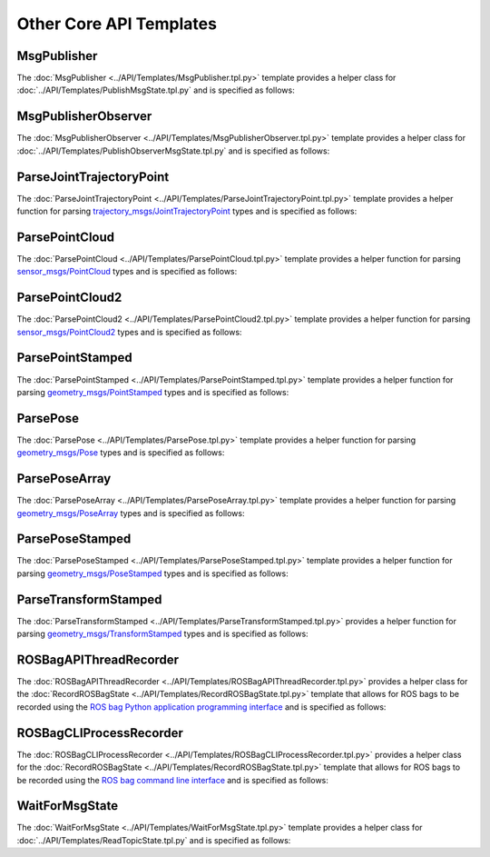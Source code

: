 ************************
Other Core API Templates
************************

MsgPublisher
====================

The :doc:`MsgPublisher <../API/Templates/MsgPublisher.tpl.py>` template provides a helper class for :doc:`../API/Templates/PublishMsgState.tpl.py`  and is specified as follows:

.. program-output:: ../scripts/help MsgPublisher -n

MsgPublisherObserver
====================

The :doc:`MsgPublisherObserver <../API/Templates/MsgPublisherObserver.tpl.py>` template provides a helper class for :doc:`../API/Templates/PublishObserverMsgState.tpl.py`  and is specified as follows:

.. program-output:: ../scripts/help MsgPublisherObserver -n

ParseJointTrajectoryPoint
=========================

The :doc:`ParseJointTrajectoryPoint <../API/Templates/ParseJointTrajectoryPoint.tpl.py>` template provides a helper function for parsing `trajectory_msgs/JointTrajectoryPoint <https://docs.ros.org/api/trajectory_msgs/html/msg/JointTrajectoryPoint.html>`_ types and is specified as follows:

.. program-output:: ../scripts/help ParseJointTrajectoryPoint -n

ParsePointCloud
===============

The :doc:`ParsePointCloud <../API/Templates/ParsePointCloud.tpl.py>` template provides a helper function for parsing `sensor_msgs/PointCloud <https://docs.ros.org/api/sensor_msgs/html/msg/PointCloud.html>`_ types and is specified as follows:

.. program-output:: ../scripts/help ParsePointCloud -n

ParsePointCloud2
================

The :doc:`ParsePointCloud2 <../API/Templates/ParsePointCloud2.tpl.py>` template provides a helper function for parsing `sensor_msgs/PointCloud2 <https://docs.ros.org/api/sensor_msgs/html/msg/PointCloud2.html>`_ types and is specified as follows:

.. program-output:: ../scripts/help ParsePointCloud2 -n

ParsePointStamped
=================

The :doc:`ParsePointStamped <../API/Templates/ParsePointStamped.tpl.py>` template provides a helper function for parsing `geometry_msgs/PointStamped <https://docs.ros.org/api/geometry_msgs/html/msg/PointStamped.html>`_ types and is specified as follows:

.. program-output:: ../scripts/help ParsePointStamped -n

ParsePose 
=========

The :doc:`ParsePose <../API/Templates/ParsePose.tpl.py>` template provides a helper function for parsing `geometry_msgs/Pose <https://docs.ros.org/api/geometry_msgs/html/msg/Pose.html>`_ types and is specified as follows:

.. program-output:: ../scripts/help ParsePose -n

ParsePoseArray
==============

The :doc:`ParsePoseArray <../API/Templates/ParsePoseArray.tpl.py>` template provides a helper function for parsing `geometry_msgs/PoseArray <https://docs.ros.org/api/geometry_msgs/html/msg/PoseArray.html>`_ types and is specified as follows:

.. program-output:: ../scripts/help ParsePoseArray -n

ParsePoseStamped
================

The :doc:`ParsePoseStamped <../API/Templates/ParsePoseStamped.tpl.py>` template provides a helper function for parsing `geometry_msgs/PoseStamped <https://docs.ros.org/api/geometry_msgs/html/msg/PoseStamped.html>`_ types and is specified as follows:

.. program-output:: ../scripts/help ParsePoseStamped -n

ParseTransformStamped
=====================

The :doc:`ParseTransformStamped <../API/Templates/ParseTransformStamped.tpl.py>` provides a helper function for parsing `geometry_msgs/TransformStamped <https://docs.ros.org/api/geometry_msgs/html/msg/TransformStamped.html>`_ types and is specified as follows:

.. program-output:: ../scripts/help ParseTransformStamped -n

ROSBagAPIThreadRecorder
=======================

The :doc:`ROSBagAPIThreadRecorder <../API/Templates/ROSBagAPIThreadRecorder.tpl.py>` provides a helper class for the :doc:`RecordROSBagState <../API/Templates/RecordROSBagState.tpl.py>` template that allows for ROS bags to be recorded using the `ROS bag Python application programming interface <https://wiki.ros.org/rosbag/Code%20API#Python_API>`_ and is specified as follows:

.. program-output:: ../scripts/help ROSBagAPIThreadRecorder -n

ROSBagCLIProcessRecorder
========================

The :doc:`ROSBagCLIProcessRecorder <../API/Templates/ROSBagCLIProcessRecorder.tpl.py>` provides a helper class for the :doc:`RecordROSBagState <../API/Templates/RecordROSBagState.tpl.py>` template that allows for ROS bags to be recorded using the `ROS bag command line interface <https://wiki.ros.org/rosbag/Commandline>`_ and is specified as follows:

.. program-output:: ../scripts/help ROSBagCLIProcessRecorder -n

WaitForMsgState
===============

The :doc:`WaitForMsgState <../API/Templates/WaitForMsgState.tpl.py>` template provides a helper class for :doc:`../API/Templates/ReadTopicState.tpl.py` and is specified as follows:

.. program-output:: ../../smacha/scripts/help WaitForMsgState -n -t ../src/smacha_ros/templates
